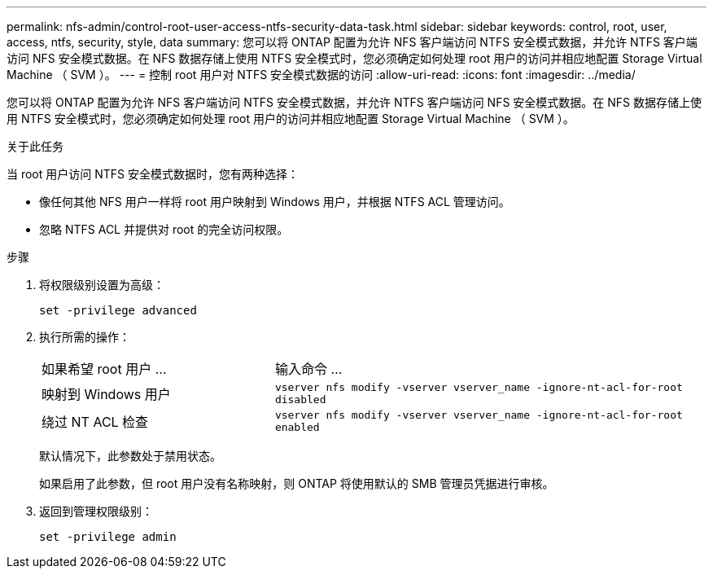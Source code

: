 ---
permalink: nfs-admin/control-root-user-access-ntfs-security-data-task.html 
sidebar: sidebar 
keywords: control, root, user, access, ntfs, security, style, data 
summary: 您可以将 ONTAP 配置为允许 NFS 客户端访问 NTFS 安全模式数据，并允许 NTFS 客户端访问 NFS 安全模式数据。在 NFS 数据存储上使用 NTFS 安全模式时，您必须确定如何处理 root 用户的访问并相应地配置 Storage Virtual Machine （ SVM ）。 
---
= 控制 root 用户对 NTFS 安全模式数据的访问
:allow-uri-read: 
:icons: font
:imagesdir: ../media/


[role="lead"]
您可以将 ONTAP 配置为允许 NFS 客户端访问 NTFS 安全模式数据，并允许 NTFS 客户端访问 NFS 安全模式数据。在 NFS 数据存储上使用 NTFS 安全模式时，您必须确定如何处理 root 用户的访问并相应地配置 Storage Virtual Machine （ SVM ）。

.关于此任务
当 root 用户访问 NTFS 安全模式数据时，您有两种选择：

* 像任何其他 NFS 用户一样将 root 用户映射到 Windows 用户，并根据 NTFS ACL 管理访问。
* 忽略 NTFS ACL 并提供对 root 的完全访问权限。


.步骤
. 将权限级别设置为高级：
+
`set -privilege advanced`

. 执行所需的操作：
+
[cols="35,65"]
|===


| 如果希望 root 用户 ... | 输入命令 ... 


 a| 
映射到 Windows 用户
 a| 
`vserver nfs modify -vserver vserver_name -ignore-nt-acl-for-root disabled`



 a| 
绕过 NT ACL 检查
 a| 
`vserver nfs modify -vserver vserver_name -ignore-nt-acl-for-root enabled`

|===
+
默认情况下，此参数处于禁用状态。

+
如果启用了此参数，但 root 用户没有名称映射，则 ONTAP 将使用默认的 SMB 管理员凭据进行审核。

. 返回到管理权限级别：
+
`set -privilege admin`


